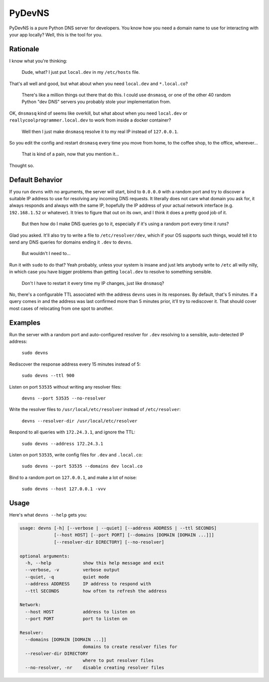PyDevNS
=======

.. image:: https://img.shields.io/pypi/v/devns.svg
    :target: https://pypi.python.org/pypi/devns

.. image:: https://img.shields.io/pypi/l/devns.svg
    :target: https://pypi.python.org/pypi/devns

.. image:: https://img.shields.io/pypi/wheel/devns.svg
    :target: https://pypi.python.org/pypi/devns

.. image:: https://img.shields.io/pypi/pyversions/devns.svg
    :target: https://pypi.python.org/pypi/devns

.. image:: https://travis-ci.org/daveisadork/PyDevNS.svg?branch=master
    :target: https://travis-ci.org/daveisadork/PyDevNS

.. image:: https://codecov.io/gh/daveisadork/PyDevNS/branch/master/graph/badge.svg
  :target: https://codecov.io/gh/daveisadork/PyDevNS

PyDevNS is a pure Python DNS server for developers. You know how you need
a domain name to use for interacting with your app locally? Well, this is the
tool for you.

Rationale
---------
I know what you're thinking:

   Dude, what? I just put ``local.dev`` in my ``/etc/hosts`` file.

That's all well and good, but what about when you need ``local.dev`` and
``*.local.co``?

   There's like a million things out there that do this. I could use
   ``dnsmasq``, or one of the other 40 random Python "dev DNS" servers you
   probably stole your implementation from.

OK, ``dnsmasq`` kind of seems like overkill, but what about when you need
``local.dev`` or ``reallycoolprogrammer.local.dev`` to work from inside a 
docker container?

   Well then I just make ``dnsmasq`` resolve it to my real IP instead of
   ``127.0.0.1``. 

So you edit the config and restart ``dnsmasq`` every time you move from home,
to the coffee shop, to the office, wherever...

   That is kind of a pain, now that you mention it...

Thought so.

Default Behavior
----------------

If you run ``devns`` with no arguments, the server will start, bind to
``0.0.0.0`` with a random port and try to discover a suitable IP address to use
for resolving any incoming DNS requests. It literally does not care what domain
you ask for, it always responds and always with the same IP, hopefully the IP
address of your actual network interface (e.g. ``192.168.1.52`` or whatever).
It tries to figure that out on its own, and I think it does a pretty good job
of it.

   But then how do I make DNS queries go to it, especially if it's using a
   random port every time it runs?

Glad you asked. It'll also try to write a file to ``/etc/resolver/dev``, which
if your OS supports such things, would tell it to send any DNS queries for
domains ending it ``.dev`` to ``devns``.

   But wouldn't I need to...

Run it with ``sudo`` to do that? Yeah probably, unless your system is insane
and just lets anybody write to ``/etc`` all willy nilly, in which case you have
bigger problems than getting ``local.dev`` to resolve to something sensible.

   Don't I have to restart it every time my IP changes, just like ``dnsmasq``?

No, there's a configurable TTL associated with the address ``devns`` uses in
its responses. By default, that's 5 minutes. If a query comes in and the
address was last confirmed more than 5 minutes prior, it'll try to rediscover
it. That should cover most cases of relocating from one spot to another.

Examples
--------
Run the server with a random port and auto-configured resolver for ``.dev``
resolving to a sensible, auto-detected IP address:

   ``sudo devns``

Rediscover the response address every 15 minutes instead of 5:

   ``sudo devns --ttl 900``

Listen on port ``53535`` without writing any resolver files:

  ``devns --port 53535 --no-resolver``

Write the resolver files to ``/usr/local/etc/resolver`` instead of
``/etc/resolver``:

  ``devns --resolver-dir /usr/local/etc/resolver``

Respond to all queries with ``172.24.3.1``, and ignore the TTL:

  ``sudo devns --address 172.24.3.1``

Listen on port ``53535``, write config files for ``.dev`` and ``.local.co``:

  ``sudo devns --port 53535 --domains dev local.co``

Bind to a random port on ``127.0.0.1``, and make a lot of noise:

   ``sudo devns --host 127.0.0.1 -vvv``

Usage
-----
Here's what ``devns --help`` gets you:

.. code-block::

    usage: devns [-h] [--verbose | --quiet] [--address ADDRESS | --ttl SECONDS]
                 [--host HOST] [--port PORT] [--domains [DOMAIN [DOMAIN ...]]]
                 [--resolver-dir DIRECTORY] [--no-resolver]

    optional arguments:
      -h, --help            show this help message and exit
      --verbose, -v         verbose output
      --quiet, -q           quiet mode
      --address ADDRESS     IP address to respond with
      --ttl SECONDS         how often to refresh the address

    Network:
      --host HOST           address to listen on
      --port PORT           port to listen on

    Resolver:
      --domains [DOMAIN [DOMAIN ...]]
                            domains to create resolver files for
      --resolver-dir DIRECTORY
                            where to put resolver files
      --no-resolver, -nr    disable creating resolver files
